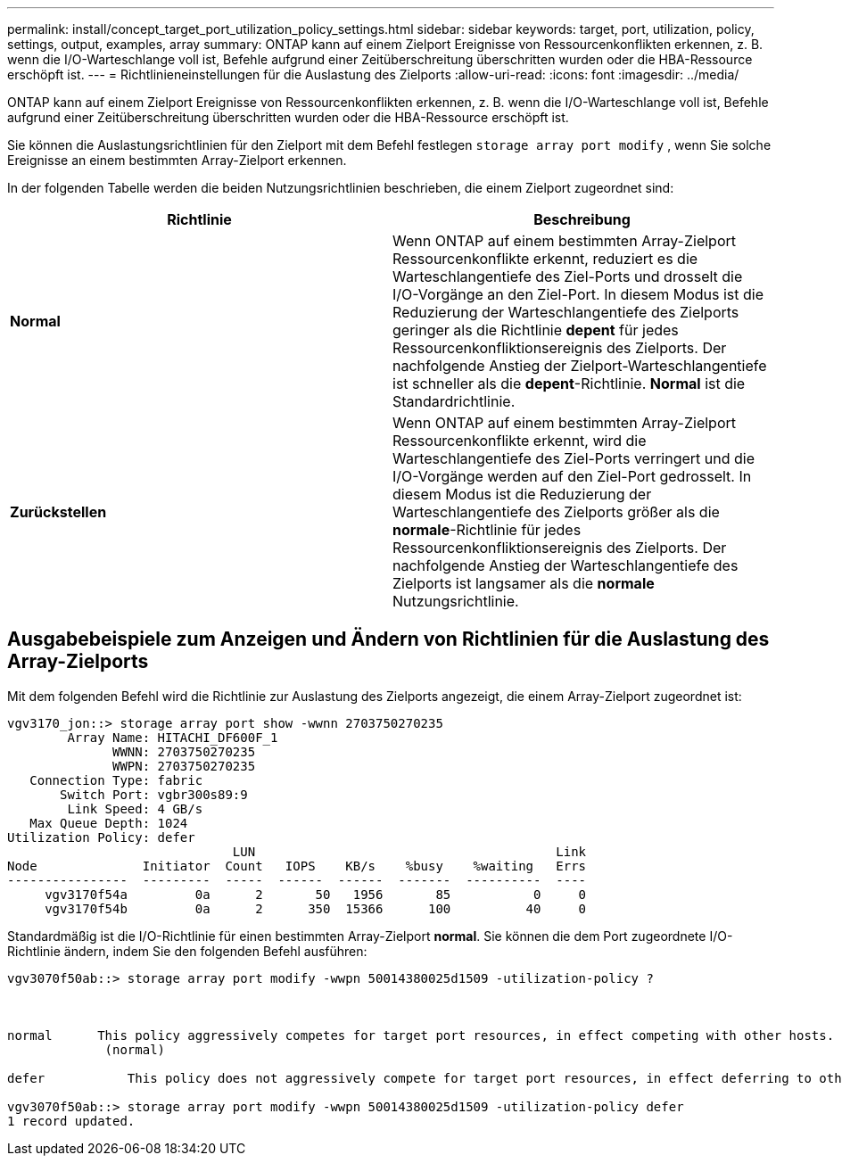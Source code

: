 ---
permalink: install/concept_target_port_utilization_policy_settings.html 
sidebar: sidebar 
keywords: target, port, utilization, policy, settings, output, examples, array 
summary: ONTAP kann auf einem Zielport Ereignisse von Ressourcenkonflikten erkennen, z. B. wenn die I/O-Warteschlange voll ist, Befehle aufgrund einer Zeitüberschreitung überschritten wurden oder die HBA-Ressource erschöpft ist. 
---
= Richtlinieneinstellungen für die Auslastung des Zielports
:allow-uri-read: 
:icons: font
:imagesdir: ../media/


[role="lead"]
ONTAP kann auf einem Zielport Ereignisse von Ressourcenkonflikten erkennen, z. B. wenn die I/O-Warteschlange voll ist, Befehle aufgrund einer Zeitüberschreitung überschritten wurden oder die HBA-Ressource erschöpft ist.

Sie können die Auslastungsrichtlinien für den Zielport mit dem Befehl festlegen `storage array port modify` , wenn Sie solche Ereignisse an einem bestimmten Array-Zielport erkennen.

In der folgenden Tabelle werden die beiden Nutzungsrichtlinien beschrieben, die einem Zielport zugeordnet sind:

|===
| Richtlinie | Beschreibung 


 a| 
*Normal*
 a| 
Wenn ONTAP auf einem bestimmten Array-Zielport Ressourcenkonflikte erkennt, reduziert es die Warteschlangentiefe des Ziel-Ports und drosselt die I/O-Vorgänge an den Ziel-Port. In diesem Modus ist die Reduzierung der Warteschlangentiefe des Zielports geringer als die Richtlinie *depent* für jedes Ressourcenkonfliktionsereignis des Zielports. Der nachfolgende Anstieg der Zielport-Warteschlangentiefe ist schneller als die *depent*-Richtlinie. *Normal* ist die Standardrichtlinie.



 a| 
*Zurückstellen*
 a| 
Wenn ONTAP auf einem bestimmten Array-Zielport Ressourcenkonflikte erkennt, wird die Warteschlangentiefe des Ziel-Ports verringert und die I/O-Vorgänge werden auf den Ziel-Port gedrosselt. In diesem Modus ist die Reduzierung der Warteschlangentiefe des Zielports größer als die *normale*-Richtlinie für jedes Ressourcenkonfliktionsereignis des Zielports. Der nachfolgende Anstieg der Warteschlangentiefe des Zielports ist langsamer als die *normale* Nutzungsrichtlinie.

|===


== Ausgabebeispiele zum Anzeigen und Ändern von Richtlinien für die Auslastung des Array-Zielports

Mit dem folgenden Befehl wird die Richtlinie zur Auslastung des Zielports angezeigt, die einem Array-Zielport zugeordnet ist:

[listing]
----
vgv3170_jon::> storage array port show -wwnn 2703750270235
        Array Name: HITACHI_DF600F_1
              WWNN: 2703750270235
              WWPN: 2703750270235
   Connection Type: fabric
       Switch Port: vgbr300s89:9
        Link Speed: 4 GB/s
   Max Queue Depth: 1024
Utilization Policy: defer
                              LUN                                        Link
Node              Initiator  Count   IOPS    KB/s    %busy    %waiting   Errs
----------------  ---------  -----  ------  ------  -------  ----------  ----
     vgv3170f54a         0a      2       50   1956       85           0     0
     vgv3170f54b         0a      2      350  15366      100          40     0
----
Standardmäßig ist die I/O-Richtlinie für einen bestimmten Array-Zielport *normal*. Sie können die dem Port zugeordnete I/O-Richtlinie ändern, indem Sie den folgenden Befehl ausführen:

[listing]
----
vgv3070f50ab::> storage array port modify -wwpn 50014380025d1509 -utilization-policy ?



normal      This policy aggressively competes for target port resources, in effect competing with other hosts.
             (normal)

defer      	This policy does not aggressively compete for target port resources, in effect deferring to other hosts.

vgv3070f50ab::> storage array port modify -wwpn 50014380025d1509 -utilization-policy defer
1 record updated.
----